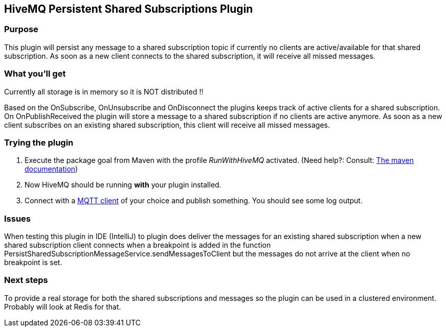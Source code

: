 :hivemq-link: http://www.hivemq.com
:hivemq-plugin-docs-link: http://www.hivemq.com/docs/plugins/2.0.0/
:hivemq-plugin-docs-archetype-link: http://www.hivemq.com/docs/plugins/2.0.0/#maven-archetype-chapter
:hivemq-blog-tools: http://www.hivemq.com/overview-of-mqtt-client-tools/
:hivemq-callbacks-overview-link: http://www.hivemq.com/docs/plugins/2.0.0/#hivemqdocs_overview_of_all_callbacks
:github-low-level-callbacks: https://github.com/hivemq/hivemq-spi/tree/master/src/main/java/com/dcsquare/hivemq/spi/callback/lowlevel
:maven-documentation-profile-link: http://maven.apache.org/guides/introduction/introduction-to-profiles.html
:hivemq-support-forum: http://www.hivemq.com/support-forum/

== HiveMQ Persistent Shared Subscriptions Plugin

=== Purpose

This plugin will persist any message to a shared subscription topic if currently no clients are active/available for that shared subscription.
As soon as a new client connects to the shared subscription, it will receive all missed messages.

=== What you'll get

Currently all storage is in memory so it is NOT distributed !!

Based on the OnSubscribe, OnUnsubscribe and OnDisconnect the plugins keeps track of active clients for a shared subscription.
On OnPublishReceived the plugin will store a message to a shared subscription if no clients are active anymore.
As soon as a new client subscribes on an existing shared subscription, this client will receive all missed messages.

=== Trying the plugin

. Execute the +package+ goal from Maven with the profile _RunWithHiveMQ_ activated. (Need help?: Consult: {maven-documentation-profile-link}[The maven documentation])
. Now HiveMQ should be running *with* your plugin installed.
. Connect with a {hivemq-blog-tools}[MQTT client] of your choice and publish something. You should see some log output.


=== Issues

When testing this plugin in IDE (IntelliJ) to plugin does deliver the messages for an existing shared subscription
when a new shared subscription client connects when a breakpoint is added in the function PersistSharedSubscriptionMessageService.sendMessagesToClient
but the messages do not arrive at the client when no breakpoint is set.

=== Next steps

To provide a real storage for both the shared subscriptions and messages so the plugin can be used in a clustered environment.
Probably will look at Redis for that.